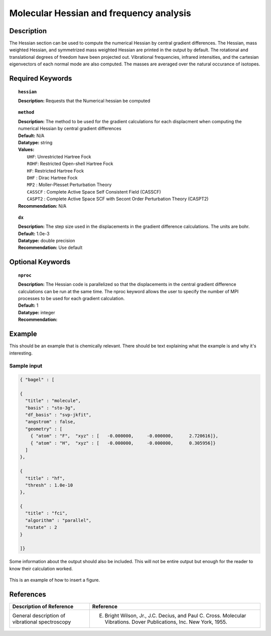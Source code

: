 .. _grad_hesse:

****************************************
Molecular Hessian and frequency analysis
****************************************

Description
===========
The Hessian section can be used to compute the numerical Hessian by central gradient differences. The Hessian, mass weighted Hessian, and symmetrized mass weighted Hessian are printed in the output by default. The rotational and translational degrees of freedom have been projected out. Vibrational frequencies, infrared intensities, and the cartesian eigenvectors of each normal mode are also computed. The masses are averaged over the natural occurance of isotopes. 

Required Keywords
=================
.. topic:: ``hessian``

   | **Description:** Requests that the Numerical hessian be computed 

.. topic:: ``method``

   | **Description:** The method to be used for the gradient calculations for each displacment when computing the numerical Hessian by central gradient differences 
   | **Default:** N/A 
   | **Datatype:** string 
   | **Values:**
   |    ``UHF``: Unrestricted Hartree Fock 
   |    ``ROHF``: Restricted Open-shell Hartree Fock
   |    ``HF``: Restricted Hartree Fock
   |    ``DHF`` : Dirac Hartree Fock
   |    ``MP2`` : Moller-Plesset Perturbation Theory

   |    ``CASSCF`` : Complete Active Space Self Consistent Field (CASSCF)
   |    ``CASPT2`` : Complete Active Space SCF with Secont Order Perturbation Theory (CASPT2) 
   | **Recommendation:** N/A

.. topic:: ``dx``

   | **Description:** The step size used in the displacements in the gradient difference calculations. The units are bohr. 
   | **Default:** 1.0e-3
   | **Datatype:** double precision 
   | **Recommendation:** Use default 

Optional Keywords
=================

.. topic:: ``nproc``

   | **Description:** The Hessian code is parallelized so that the displacements in the central gradient difference calculations can be run at the same time. The nproc keyword allows the user to specify the number of MPI processes to be used for each gradient calculation. 
   | **Default:** 1
   | **Datatype:** integer
   | **Recommendation:**  

Example
=======

This should be an example that is chemically relevant. There should be text explaining what the example is and why it's interesting.

Sample input
------------

.. code-block:: javascript 

   { "bagel" : [

   {
     "title" : "molecule",
     "basis" : "sto-3g",
     "df_basis" : "svp-jkfit",
     "angstrom" : false,
     "geometry" : [
       { "atom" : "F",  "xyz" : [   -0.000000,     -0.000000,      2.720616]},
       { "atom" : "H",  "xyz" : [   -0.000000,     -0.000000,      0.305956]}
     ]
   },

   {
     "title" : "hf",
     "thresh" : 1.0e-10
   },

   {
     "title" : "fci",
     "algorithm" : "parallel",
     "nstate" : 2
   }

   ]}


Some information about the output should also be included. This will not be entire output but enough for the reader to know their calculation worked.

.. figure:: figure/example.png
    :width: 200px
    :align: center
    :alt: alternate text
    :figclass: align-center

    This is an example of how to insert a figure. 

References
==========

+----------------------------------------------------+-----------------------------------------------------------------------------------------------------------------------+
|          Description of Reference                  |                          Reference                                                                                    | 
+====================================================+=======================================================================================================================+
| General description of vibrational spectroscopy    | E. Bright Wilson, Jr., J.C. Decius, and Paul C. Cross. Molecular Vibrations. Dover Publications, Inc. New York, 1955. |
+----------------------------------------------------+-----------------------------------------------------------------------------------------------------------------------+

